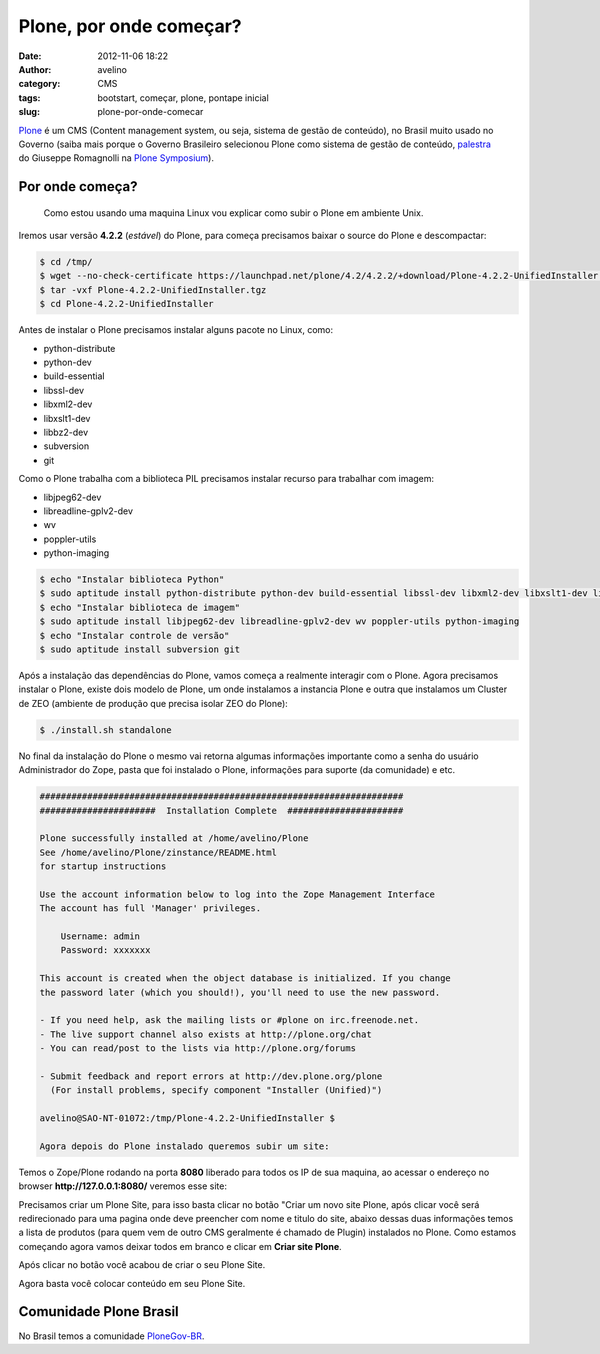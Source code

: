 Plone, por onde começar?
########################
:date: 2012-11-06 18:22
:author: avelino
:category: CMS
:tags: bootstart, começar, plone, pontape inicial
:slug: plone-por-onde-comecar

`Plone`_ é um CMS (Content management system, ou seja, sistema de gestão
de conteúdo), no Brasil muito usado no Governo (saiba mais porque o
Governo Brasileiro selecionou Plone como sistema de gestão de conteúdo,
`palestra`_ do Giuseppe Romagnolli na `Plone Symposium`_).

Por onde começa?
----------------

    Como estou usando uma maquina Linux vou explicar como subir o Plone
    em ambiente Unix.

Iremos usar versão **4.2.2** (*estável*) do Plone, para começa
precisamos baixar o source do Plone e descompactar:

.. code-block:: bash

    $ cd /tmp/
    $ wget --no-check-certificate https://launchpad.net/plone/4.2/4.2.2/+download/Plone-4.2.2-UnifiedInstaller.tgz
    $ tar -vxf Plone-4.2.2-UnifiedInstaller.tgz
    $ cd Plone-4.2.2-UnifiedInstaller


Antes de instalar o Plone precisamos instalar alguns pacote no Linux,
como:

-  python-distribute
-  python-dev
-  build-essential
-  libssl-dev
-  libxml2-dev
-  libxslt1-dev
-  libbz2-dev
-  subversion
-  git

.. raw:: html

   <div>

Como o Plone trabalha com a biblioteca PIL precisamos instalar recurso
para trabalhar com imagem:

.. raw:: html

   </div>

.. raw:: html

   <div>

.. raw:: html

   </div>

.. raw:: html

   <div>

-  libjpeg62-dev
-  libreadline-gplv2-dev
-  wv
-  poppler-utils
-  python-imaging

.. code-block:: bash

    $ echo "Instalar biblioteca Python"
    $ sudo aptitude install python-distribute python-dev build-essential libssl-dev libxml2-dev libxslt1-dev libbz2-dev
    $ echo "Instalar biblioteca de imagem"
    $ sudo aptitude install libjpeg62-dev libreadline-gplv2-dev wv poppler-utils python-imaging
    $ echo "Instalar controle de versão"
    $ sudo aptitude install subversion git


Após a instalação das dependências do Plone, vamos começa a realmente
interagir com o Plone. Agora precisamos instalar o Plone, existe dois
modelo de Plone, um onde instalamos a instancia Plone e outra que
instalamos um Cluster de ZEO (ambiente de produção que precisa isolar
ZEO do Plone):

.. code-block:: bash

    $ ./install.sh standalone


No final da instalação do Plone o mesmo vai retorna algumas informações
importante como a senha do usuário Administrador do Zope, pasta que foi
instalado o Plone, informações para suporte (da comunidade) e etc.

.. code-block:: bash

    #####################################################################
    ######################  Installation Complete  ######################
     
    Plone successfully installed at /home/avelino/Plone
    See /home/avelino/Plone/zinstance/README.html
    for startup instructions
     
    Use the account information below to log into the Zope Management Interface
    The account has full 'Manager' privileges.

        Username: admin
        Password: xxxxxxx

    This account is created when the object database is initialized. If you change
    the password later (which you should!), you'll need to use the new password. 

    - If you need help, ask the mailing lists or #plone on irc.freenode.net.
    - The live support channel also exists at http://plone.org/chat
    - You can read/post to the lists via http://plone.org/forums
       
    - Submit feedback and report errors at http://dev.plone.org/plone
      (For install problems, specify component "Installer (Unified)")
       
    avelino@SAO-NT-01072:/tmp/Plone-4.2.2-UnifiedInstaller $

    Agora depois do Plone instalado queremos subir um site:


Temos o Zope/Plone rodando na porta **8080** liberado para todos os IP
de sua maquina, ao acessar o endereço no
browser \ **http://127.0.0.1:8080/** veremos esse site:

|Plone (rodando) sem nem um Plone Site criado|

Precisamos criar um Plone Site, para isso basta clicar no botão "Criar
um novo site Plone, após clicar você será redirecionado para uma pagina
onde deve preencher com nome e titulo do site, abaixo dessas duas
informações temos a lista de produtos (para quem vem de outro CMS
geralmente é chamado de Plugin) instalados no Plone. Como estamos
começando agora vamos deixar todos em branco e clicar em \ **Criar site
Plone**.

|Criar um site Plone|

Após clicar no botão você acabou de criar o seu Plone Site.

|Bem vindo ao Plone Site|

Agora basta você colocar conteúdo em seu Plone Site.

Comunidade Plone Brasil
-----------------------

No Brasil temos a comunidade `PloneGov-BR`_.

.. raw:: html

   </div>

.. _Plone: http://plone.org/
.. _palestra: http://blip.tv/plone-symposium-south-america-/plonegov-uso-de-solu%C3%A7%C3%B5es-plone-na-administra%C3%A7%C3%A3o-p%C3%BAblica-3298083
.. _Plone Symposium: http://www.plonesymposium.com.br/
.. _PloneGov-BR: http://plone.org.br/

.. |Plone (rodando) sem nem um Plone Site criado| image:: http://avelino.us/wp-content/uploads/2012/11/plone-sem-nem-um-plone-site-criado-1024x570.png
   :target: http://avelino.us/wp-content/uploads/2012/11/plone-sem-nem-um-plone-site-criado.png
.. |Criar um site Plone| image:: http://avelino.us/wp-content/uploads/2012/11/criar-um-site-plone-1024x1024.png
   :target: http://avelino.us/wp-content/uploads/2012/11/criar-um-site-plone.png
.. |Bem vindo ao Plone Site| image:: http://avelino.us/wp-content/uploads/2012/11/bem-vindo-ao-plone-site-885x1024.png
   :target: http://avelino.us/wp-content/uploads/2012/11/bem-vindo-ao-plone-site.png
